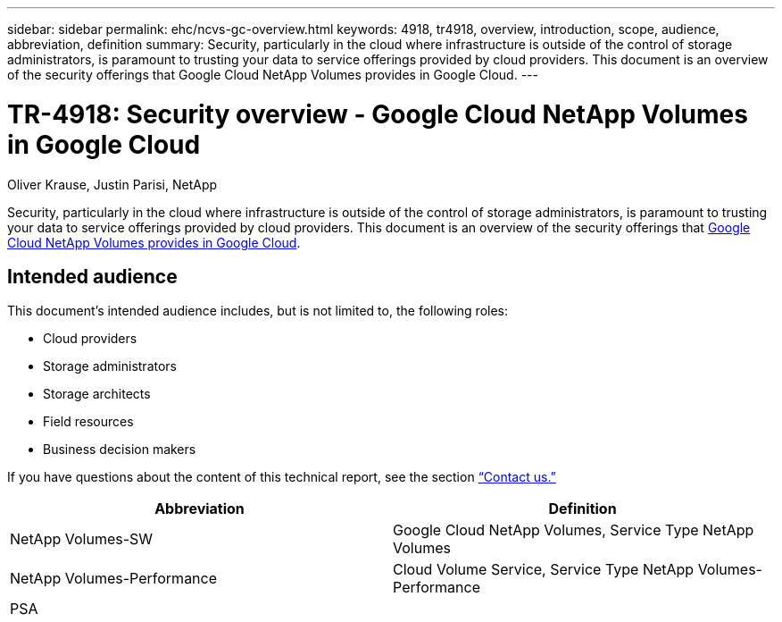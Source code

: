 ---
sidebar: sidebar
permalink: ehc/ncvs-gc-overview.html
keywords: 4918, tr4918, overview, introduction, scope, audience, abbreviation, definition
summary: Security, particularly in the cloud where infrastructure is outside of the control of storage administrators, is paramount to trusting your data to service offerings provided by cloud providers. This document is an overview of the security offerings that Google Cloud NetApp Volumes provides in Google Cloud.
---

= TR-4918: Security overview - Google Cloud NetApp Volumes in Google Cloud
:hardbreaks:
:nofooter:
:icons: font
:linkattrs:
:imagesdir: ../media/

//
// This file was created with NDAC Version 2.0 (August 17, 2020)
//
// 2022-05-09 14:20:40.881406
//

Oliver Krause, Justin Parisi, NetApp

[.lead]
Security, particularly in the cloud where infrastructure is outside of the control of storage administrators, is paramount to trusting your data to service offerings provided by cloud providers. This document is an overview of the security offerings that https://cloud.netapp.com/cloud-volumes-service-for-gcp[Google Cloud NetApp Volumes provides in Google Cloud^].

== Intended audience

This document’s intended audience includes, but is not limited to, the following roles:

* Cloud providers
* Storage administrators
* Storage architects
* Field resources
* Business decision makers

If you have questions about the content of this technical report, see the section link:ncvs-gc-additional-information.html#contact-us[“Contact us.”]

|===
|Abbreviation |Definition

|NetApp Volumes-SW
|Google Cloud NetApp Volumes, Service Type NetApp Volumes
|NetApp Volumes-Performance
|Cloud Volume Service, Service Type NetApp Volumes-Performance
|PSA
|
|===

